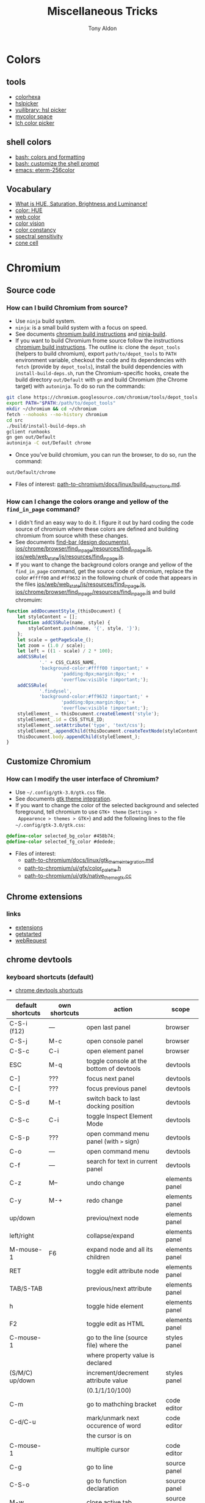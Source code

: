 #+title: Miscellaneous Tricks
#+author: Tony Aldon

* Colors
** tools
- [[https://www.colorhexa.com/f92672][colorhexa]]
- [[http://hslpicker.com/#fff,0][hslpicker]]
- [[https://yuilibrary.com/yui/docs/color/hsl-picker.html][yuilibrary: hsl picker]]
- [[https://mycolor.space/][mycolor space]]
- [[https://css.land/lch/][lch color picker]]
** shell colors
- [[https://misc.flogisoft.com/bash/tip_colors_and_formatting][bash: colors and formatting]]
- [[https://misc.flogisoft.com/bash/tip_customize_the_shell_prompt][bash: customize the shell prompt]]
- [[https://github.com/dieggsy/eterm-256color][emacs: eterm-256color]]
** Vocabulary
- [[https://www.youtube.com/watch?v=0IIb0tnLIcU][What is HUE, Saturation, Brightness and Luminance!]]
- [[https://en.wikipedia.org/wiki/Hue][color: HUE]]
- [[https://en.wikipedia.org/wiki/Web_colors][web color]]
- [[https://en.wikipedia.org/wiki/Color_vision][color vision]]
- [[https://en.wikipedia.org/wiki/Color_constancy][color constancy]]
- [[https://en.wikipedia.org/wiki/Spectral_sensitivity][spectral sensitivity]]
- [[https://en.wikipedia.org/wiki/Cone_cell][cone cell]]
* Chromium
** Source code
*** How can I build Chromium from source?
- Use ~ninja~ build system.
- ~ninja~: is a small build system with a focus on speed.
- See documents [[https://chromium.googlesource.com/chromium/src/+/master/docs/linux/build_instructions.md][chromium build instructions]] and [[https://ninja-build.org/][ninja-build]].
- If you want to build Chromium frome source follow the instructions
  [[https://chromium.googlesource.com/chromium/src/+/master/docs/linux/build_instructions.md][chromium build instructions]]. The outline is: clone the ~depot_tools~
  (helpers to build chromium), export ~path/to/depot_tools~ to ~PATH~
  environment variable, checkout the code and its dependencies with
  ~fetch~ (provide by ~depot_tools~), install the build dependencies
  with ~install-build-deps.sh~, run the Chromium-specific hooks,
  create the build directory ~out/Default~ with ~gn~ and build
  Chromium (the Chrome target) with ~autoninja~. To do so run the
  commands:

#+BEGIN_SRC bash
git clone https://chromium.googlesource.com/chromium/tools/depot_tools.git
export PATH="$PATH:/path/to/depot_tools"
mkdir ~/chromium && cd ~/chromium
fetch --nohooks --no-history chromium
cd src
./build/install-build-deps.sh
gclient runhooks
gn gen out/Default
autoninja -C out/Default chrome
#+END_SRC

- Once you've build chromium, you can run the browser, to do so, run
  the command:

#+BEGIN_SRC bash
out/Default/chrome
#+END_SRC

- Files of interest: [[../chromium/build_instructions.md][path-to-chromium/docs/linux/build_instructions.md]].

*** How can I change the colors orange and yellow of the ~find_in_page~ command?
- I didn't find an easy way to do it. I figure it out by hard coding
  the code source of chromium where these colors are defined and
  building chromium from source whith these changes.
- See documents [[https://www.chromium.org/developers/design-documents/find-bar][find-bar (design documents)]],
  [[https://chromium.googlesource.com/chromium/src/+/1e6a4d7b28fd05a89633df971483970b6b8d8e2c/ios/chrome/browser/find_in_page/resources/find_in_page.js][ios/chrome/browser/find_in_page/resources/find_in_page.js]],
  [[https://chromium.googlesource.com/chromium/src/+/1e6a4d7b28fd05a89633df971483970b6b8d8e2c/ios/web/web_state/js/resources/find_in_page.js][ios/web/web_state/js/resources/find_in_page.js]].
- If you want to change the background colors orange and yellow of the
  ~find_in_page~ command, get the source code of chromium, replace the
  color ~#ffff00~ and ~#ff9632~ in the following chunk of code that
  appears in the files [[../chromium/ios--web--web_state--js--resources--find_in_page.js][ios/web/web_state/js/resources/find_in_page.js]],
  [[../chromium/ios--chrome--browser--find_in_page--resources--find_in_page.js][ios/chrome/browser/find_in_page/resources/find_in_page.js]] and build
  chromuim:

#+BEGIN_SRC javascript
function addDocumentStyle_(thisDocument) {
	let styleContent = [];
	function addCSSRule(name, style) {
		styleContent.push(name, '{', style, '}');
	};
	let scale = getPageScale_();
	let zoom = (1.0 / scale);
	let left = ((1 - scale) / 2 * 100);
	addCSSRule(
			'.' + CSS_CLASS_NAME,
			'background-color:#ffff00 !important;' +
					'padding:0px;margin:0px;' +
					'overflow:visible !important;');
	addCSSRule(
			'.findysel',
			'background-color:#ff9632 !important;' +
					'padding:0px;margin:0px;' +
					'overflow:visible !important;');
	styleElement_ = thisDocument.createElement('style');
	styleElement_.id = CSS_STYLE_ID;
	styleElement_.setAttribute('type', 'text/css');
	styleElement_.appendChild(thisDocument.createTextNode(styleContent.join('')));
	thisDocument.body.appendChild(styleElement_);
}
#+END_SRC
** Customize Chromium
*** How can I modify the user interface of Chromium?
- Use ~~/.config/gtk-3.0/gtk.css~ file.
- See documents [[https://chromium.googlesource.com/chromium/src.git/+/master/docs/linux/gtk_theme_integration.md][gtk theme integration]].
- If you want to change the color of the selected background and
  selected foreground, tell chromium to use ~GTK+ theme~ (~Settings >
  Appearence > themes > GTK+~) and add the following lines to the file
  ~~/.config/gtk-3.0/gtk.css~:

#+BEGIN_SRC css
@define-color selected_bg_color #458b74;
@define-color selected_fg_color #dedede;
#+END_SRC

- Files of interest:
  - [[../chromium/gtk_theme_integration.md][path-to-chromium/docs/linux/gtk_theme_integration.md]]
  - [[../chromium/color_palette.h][path-to-chromium/ui/gfx/color_palette.h]]
  - [[../chromium/native_theme_gtk.cc][path-to-chromium/ui/gtk/native_theme_gtk.cc]]
** Chrome extensions
*** links
- [[https://developer.chrome.com/extensions/][extensions]]
- [[https://developer.chrome.com/extensions/getstarted][getstarted]]
- [[https://developer.chrome.com/extensions/webRequest][webRequest]]
** chrome devtools
*** keyboard shortcuts (default)
- [[https://developers.google.com/web/tools/chrome-devtools/shortcuts][chrome devtools shortcuts]]
| default shortcuts | own shortcuts | action                                   | scope          |
|-------------------+---------------+------------------------------------------+----------------|
| C-S-i (f12)       | ---           | open last panel                          | browser        |
| C-S-j             | M-c           | open console panel                       | browser        |
| C-S-c             | C-i           | open element panel                       | browser        |
|-------------------+---------------+------------------------------------------+----------------|
| ESC               | M-q           | toggle console at the bottom of devtools | devtools       |
| C-]               | ???           | focus next panel                         | devtools       |
| C-[               | ???           | focus previous panel                     | devtools       |
| C-S-d             | M-t           | switch back to last docking position     | devtools       |
| C-S-c             | C-i           | toggle Inspect Element Mode              | devtools       |
| C-S-p             | ???           | open command menu panel (with ~>~ sign)  | devtools       |
| C-o               | ---           | open command menu                        | devtools       |
| C-f               | ---           | search for text in current panel         | devtools       |
|-------------------+---------------+------------------------------------------+----------------|
| C-z               | M--           | undo change                              | elements panel |
| C-y               | M-+           | redo change                              | elements panel |
| up/down           |               | previou/next node                        | elements panel |
| left/right        |               | collapse/expand                          | elements panel |
| M-mouse-1         | F6            | expand node and all its children         | elements panel |
| RET               |               | toggle edit attribute node               | elements panel |
| TAB/S-TAB         |               | previous/next attribute                  | elements panel |
| h                 |               | toggle hide element                      | elements panel |
| F2                |               | toggle edit as HTML                      | elements panel |
|-------------------+---------------+------------------------------------------+----------------|
| C-mouse-1         |               | go to the line (source file) where the   | styles panel   |
|                   |               | where property value is declared         |                |
| (S/M/C) up/down   |               | increment/decrement attribute value      | styles panel   |
|                   |               | (0.1/1/10/100)                           |                |
|-------------------+---------------+------------------------------------------+----------------|
| C-m               |               | go to mathching bracket                  | code editor    |
| C-d/C-u           |               | mark/unmark next occurence of word       | code editor    |
|                   |               | the cursor is on                         |                |
| C-mouse-1         |               | multiple cursor                          | code editor    |
| C-g               |               | go to line                               | source panel   |
| C-S-o             |               | go to function declaration               | source panel   |
| M-w               |               | close active tab                         | source panel   |
|-------------------+---------------+------------------------------------------+----------------|
*** run snippets
- in command menu, type ~!~ followed by the name of the snippet.
*** designMode
- in console: > document.designMode="on"
*** snippets
- [[https://github.com/bgrins/devtools-snippets][devtools snippets list (github)]]
- Add a snippet:
  - in source panel, click on snippet, the click on new snippet. Write
    your snippet and save it.
  - in command menu, run command ~Create new snippet~. Write your
    snippet and save it. 
- Run a snippet:
  - in source panel, select the snippet and ~C-RET~ will run the
    snippet.
  - in command menu, run ~!snippet-name~.
- [[https://support.google.com/chrome/thread/42226725?hl=en][Can't access my code Snippets from devtools shortcut (known error)]]
*** node screenshot
1) select a node
2) fire command menu
3) run ~Capture Node Screenshot~
*** command menu
- open command menu with ~C-o~
  - to find a file:
    - type the file name
  - to fire a command:
    - type ~>~ followed by the name of the command
        - comman categories: Panel, Drawer, Appearence, Console, Debugger,
          DevTools, Elements, Help, Inputs, Mobile, Navigation,
          Network, Performance, Persistence, Rendering, Resources,
          Screenshot, Settings, Sources
  - to run a snippet:
    - type ~!~ followed by the name of the snippet.
  - to go to line (in sources panel):
    - type ~:~ followed by line number
  - to go to line and column (in source panel):
    - type ~:line-number:column-number~
  - to go to a symbol (in sources panel):
    - type ~@~ followed by name of the symbol.
*** copy element style
1) select an element
2) in the element panel, click right and choose copy style
*** add some style to an element
1) select an element
2) in styles panel, fill:

#+BEGIN_SRC css
element.style {
  /* fill here */
}
#+END_SRC

*** xpath search in console
- XPath (XML Path Language) is a query language for selecting nodes
  from an XML document.
- [[https://devhints.io/xpath][xpath cheatsheet (devhints)]] and [[https://www.w3schools.com/xml/xpath_syntax.asp][xpath syntax (w3schools)]].
- In the console, ~$x~ is the function to use to do an ~xpath~
  search.
- In the console, to search for the ~div~ elements, run this command:

#+BEGIN_SRC bash
$x("//div")
#+END_SRC

*** extend chrome devtools
- [[https://developer.chrome.com/extensions/devtools][chrome devtools extension (homepage)]]
*** pretty format in sources panel
- When visiting a file in the sources panel, Click on ~{}~ to make a
  minified file human-readable.
*** column selection in sources panel
- You can make a column selection in the Sources Panel editor by
  holding Alt while dragging the mouse.
*** $_, $0-$4, $(), $$(), $x() console utilities
- see [[https://developers.google.com/web/tools/chrome-devtools/console/utilities][console utilies (documentation)]]
- ~$_~: returns the value of the most recently evaluated expression.
- ~$0~ to ~$4~: ~$0~ returns the most recently selected element or
  JavaScript object, ~$1~ returns the second most recently selected
  one, and so on.
- ~$()~: returns the reference to the first DOM element with the
  specified CSS selector. This function is an alias for the
  ~document.querySelector()~ function.
- ~$$()~: returns an array of elements that match the given CSS
  selector. This command is equivalent to calling
  ~document.querySelectorAll()~.
- ~$x()~:  returns an array of DOM elements that match the given XPath
  expression.
*** debug nodejs wich chrome devtools
- see [[https://nodejs.org/en/docs/guides/debugging-getting-started/][debugging nodejs (get started)]].
*** links
- [[https://chromedevtools.github.io/devtools-protocol/][devtools-protocol (documentation)]]
- [[https://developers.google.com/web/tools/chrome-devtools/][chrome-devtools (homepage)]]
- [[https://github.com/ChromeDevTools/awesome-chrome-devtools][awesome-chrome-devtools (github)]]
- [[https://github.com/binaryage/cljs-devtools][cljs-devtools (github)]]
* Programming language
** Programming language (PL)
What do you have to figure out when you switch to a new PL?
1) How to write test?
2) How to read/write into files?
3) How to work with pathes and directories (work with the file system)?
4) How to run a script?
5) What is the main package manager?
6) How to package a project?
7) How to share packages?
8) How to import packages?
9) How to run a server?
10) How to run command lines from the language?
11) How to read/write environment variables?
12) How to expose functions as command lines?
13) How to expose functions as (web) REST api?
14) How to communicate with database (mysql)?
15) How to parse input script argument?
16) How to print to stdout?
17) How works logs/error messages?
18) What is the basic structure of a typical project?
19) Where is the official documentation?
20) Can I have access to the source code?
** JavaScript
- [[https://github.com/v8/v8][V8]] (V8 is Google's open source JavaScript engine.)
- [[https://v8.dev/docs][V8 documentation]]
- [[https://github.com/evanw/esbuild][esbuild (github)]]
- [[https://v8.dev/blog/cost-of-javascript-2019][The cost of javascript 2019 (V8 blog)]]
** installation Clojure & leiningen
*** installation clojure
- [[https://clojure.org/guides/getting_started][clojure (getting started)]]
- Check if ~java~ is installed:

#+BEGIN_SRC bash
java --version
#+END_SRC

This gave me:

#+BEGIN_SRC text
openjdk 11.0.7 2020-04-14
OpenJDK Runtime Environment (build 11.0.7+10-post-Ubuntu-2ubuntu218.04)
OpenJDK 64-Bit Server VM (build 11.0.7+10-post-Ubuntu-2ubuntu218.04, mixed mode, sharing)
#+END_SRC

- install ~rlwrap~:

#+BEGIN_SRC bash
sudo apt install rlwrap
#+END_SRC

- install ~clojure~ with ~homebrew~:

#+BEGIN_SRC bash
brew install clojure/tools/clojure
#+END_SRC

This gave me:

#+BEGIN_SRC text
==> Caveats
==> perl
By default non-brewed cpan modules are installed to the Cellar. If you wish
for your modules to persist across updates we recommend using `local::lib`.

You can set that up like this:
  PERL_MM_OPT="INSTALL_BASE=$HOME/perl5" cpan local::lib
  echo 'eval "$(perl -I$HOME/perl5/lib/perl5 -Mlocal::lib=$HOME/perl5)"' >> ~/.profile
==> ruby
By default, binaries installed by gem will be placed into:
  /home/tony/.linuxbrew/lib/ruby/gems/2.7.0/bin

You may want to add this to your PATH.

Emacs Lisp files have been installed to:
  /home/tony/.linuxbrew/share/emacs/site-lisp/ruby
#+END_SRC

*** installation leiningen
- See [[https://leiningen.org/][leiningen]].
- Install manualy (recommended way):
  - Download the [[https://raw.githubusercontent.com/technomancy/leiningen/stable/bin/lein][lein script]].
  - Put it on your ~PATH~ (eg. ~~/.local/bin~)
  - set it to be executable (~chmod a+x ~/.local/bin/lein~).
  - Run it (lein) and it will download the self-install package.
- Install with ~apt~ thought that you will not run the last clojure
  version on the ~repl~:

#+BEGIN_SRC bash
sudo apt install leiningen
#+END_SRC

* prettier
- [[https://prettier.io][prettier]]
** How to install prettier?
- Use ~npm~.
- ~npm~: javascript package manager.
- [[https://prettier.io/docs/en/install.html][prettier (install - documentation)]]
- To install prettier globaly, run the command:

#+BEGIN_SRC bash
npm install -g prettier
#+END_SRC
** prettier cli
- See [[https://prettier.io/docs/en/cli.html][prettier cli (documentation)]].
- If you want to format ~file.html~ html file, run the command:

#+BEGIN_SRC bash
prettier --write file.html
#+END_SRC

* Make code documentation
- projectile website doc use algolia
- https://github.com/bbatsov/docs.projectile.mx
- https://github.com/bbatsov/projectile
- https://docs.projectile.mx/projectile/
- https://antora.org/
- https://github.com/yashi/org-asciidoc
- https://jsdoc.app/about-getting-started.html
* Code in production
** github pages
1) Example of my application [[https://tricks.tonyaldon.com/][tricks]] where the code lives at [[https://github.com/tonyaldon/tricks-app][tricks-app]]
   on ~github~.
2) ~tonyaldon~ is my username on ~github~
3) Create a github repository: ~tonyaldon.github.io~
4) Declare the custom domain (~tricks.tonyaldon.com~) on ~github~:
   - see [[https://docs.github.com/en/github/working-with-github-pages/managing-a-custom-domain-for-your-github-pages-site][custom domain for github pages]] from ~github~ documentation.
   - ~repository > settings > github pages > custom domain~ and write
     down the domain ~tricks.tonyaldon.com~.
5) Create a *CNAME* record that points ~tricks.tonyaldon.com~ to
   ~tonyaldon.github.io~. (Note that [[https://www.ovh.com/fr/][ovh]] is my DNS provider).
   - ~Domain > tonyaldon.com > DNS zone > add an entry > CNAME~
   - Note that the ~.~ at the end of ~tonyaldon.com.~ and
     ~tonyaldon.github.io.~ is really *mandatory*.
   - Subdomain of ~tonyaldon.com.~: ~trick~
   - target: ~tonyaldon.github.io.~
6) Check the *DNS* by running the command: ~dig tricks.tonyaldon.com~.
7) You have to add a ~CNAME~ file to your project containing the line
   ~tricks.tonyaldon.com~. (For instance, with [[https://create-react-app.dev/][create-react-app]], my
   ~CNAME~ file is under the directory ~public~.)
8) Deploy your build site on the repository
   ~tonyaldon/tonyaldon.github.io~. You can achieve this using the
   command line tool [[https://github.com/tschaub/gh-pages][gh-pages]]. In my case, I just have to add three
   extra lines in my ~package.json~ and to deploy I just run ~npm run
   deploy~. See [[https://github.com/tonyaldon/tricks-app][tricks-app]] README.
** node app in production
*** 0) tools
- ~git~
- ~npm~
- ~pm2~
- ~nginx~
- registered domain: ~mydomain.com~
*** 1) A record
- On the webpage of your domain name registrar, add a ~A record~
  that maps ~mydomain.com~ to the ~IP address~ (version 4) of your
  production server.
*** 2) node app development
- When you run ~npm start -- --port=5000~, your ~node~ app listen
  at http://127.0.0.1:5000.
*** 3) node app run on the production server
- Copy (~push~,~ssh~, ...) your code into the directory
  ~/var/www/mydomain.com/~ on your server.
- Set your system to allow your app to run (install whatever it
  require).
- Start and daemonize your node app on ~port 5000~ with ~pm2~ and
  allow it to restart on boot/reboot. To do so run the commands:

#+BEGIN_SRC bash
pm2 start npm --name my-app -- start -- --port=5000
pm2 startup  #then copy/past the generated command
pm2 save
#+END_SRC

*** 4) Set nginx as a reverse proxy
- Create the ~block~
  ~/etc/nginx/sites-available/mydomain.com.conf~ that contains at
  least the following lines:

#+BEGIN_SRC text
server {
  listen 80 default_server;
  listen [::]:80 default_server;

  server_name www.mydomain.com mydomain.com;

  location / {
    proxy_pass http://127.0.0.1:5000;
  }
}
#+END_SRC

- Make the following symlink by running the command:

#+BEGIN_SRC bash
ln -s /etc/nginx/sites-available/mydomain.com.conf \
      /etc/nginx/sites-enable/mydomain.com.conf
#+END_SRC

- Reload ~nginx~ by running the command:

#+BEGIN_SRC bash
sudo systemctl reload nginx
#+END_SRC

*** 5) This should work
- Visit your site ~mydomain.com~, for instance visiting
  ~http://mydomain.com~.
*** 6) ssl/tls certificats
- [[https://linuxize.com/post/secure-nginx-with-let-s-encrypt-on-ubuntu-18-04/][(linuxize) nginx ssl]]

* Call tree (source code)
** [emacs] simple-call-tree
- simple-call-tree.el: interesting. Have to comment part of the
  mode-line-format in simple-call-tree-mode to get code working.

  Have to eval-buffer (simple-call-tree.el) manually to get things
  working (it seems that .elc file doesn't work).

  https://github.com/vapniks/simple-call-tree
  see: https://www.emacswiki.org/emacs/SimpleCallTree
  see: https://www.reddit.com/r/emacs/comments/2z1bek/simplecalltreeel_usage/cpg3xc8/

  it seems that we can use graphviz to get the graph view. (sct-graphviz.el)

call ~simple-call-tree-display-buffer~ interactively in a buffer
gives you the tree of the called function that are defined in
the buffer itself.

If you want more than one file (ie. more than the current buffer, you
can call ~simple-call-tree-display-buffer~ with file list in argument.)

#+BEGIN_SRC emacs-lisp
  (simple-call-tree-display-buffer '("~/work/settings/emacs.d/.emacs.d/settings/packages/sidebar.el"
                                     "~/work/settings/emacs.d/.emacs.d/settings/key-bindings/kb.el"))
#+END_SRC
** [clojure]
- https://github.com/testedminds/lein-topology
- https://github.com/xumingming/tracer
*** codegraph (really cool)
- https://gitlab.com/200ok/codegraph
  and https://200ok.ch/posts/using-clojure-to-visualize-dependencies-in-clojure-code.html
** other
- https://www.gnu.org/software/cflow/manual/cflow.html
** vocabulary
- call tree
- control flow graph https://en.wikipedia.org/wiki/Control-flow_graph
- call stack
- stack trace
- DSM https://en.wikipedia.org/wiki/Design_structure_matrix

* links
** miscellaneous
- [[https://github.com/petitparser/dart-petitparser][petitparser (github)]] Dynamic parser combinators in Dart.
- [[https://fmt.dev/latest/index.html][fmt (homepage)]] A modern formatting library
- [[https://en.wikipedia.org/wiki/Table_of_keyboard_shortcuts#Comparison_of_keyboard_shortcuts][comparison of keyboard shortcut (wikipedia)]]
** uncle bob (article)
- [[http://blog.cleancoder.com/uncle-bob/2019/08/22/WhyClojure.html][WhyClojure.html]]
- [[http://blog.cleancoder.com/uncle-bob/2019/06/16/ObjectsAndDataStructures.html][ObjectsAndDataStructures.html]]
- [[http://blog.cleancoder.com/uncle-bob/2018/04/13/FPvsOO.html][FPvsOO.html]]
- [[http://blog.cleancoder.com/uncle-bob/2017/12/18/Excuses.html][Excuses.html]]
- [[http://blog.cleancoder.com/uncle-bob/2017/10/04/CodeIsNotTheAnswer.html][CodeIsNotTheAnswer.html]]
- [[http://blog.cleancoder.com/uncle-bob/2017/05/05/TestDefinitions.html][TestDefinitions.html]]
- [[http://blog.cleancoder.com/uncle-bob/2016/05/01/TypeWars.html][TypeWars.html]]
- [[http://blog.cleancoder.com/uncle-bob/2015/08/06/LetTheMagicDie.html][LetTheMagicDie.html]]
- [[http://blog.cleancoder.com/uncle-bob/2014/12/17/TheCyclesOfTDD.html][TheCyclesOfTDD.html]]
- [[http://blog.cleancoder.com/uncle-bob/2014/05/10/WhenToMock.html][WhenToMock.html]]
- [[http://blog.cleancoder.com/uncle-bob/2014/03/11/when-to-think.html][when-to-think.html]]
- [[http://blog.cleancoder.com/uncle-bob/2013/12/10/Thankyou-Kent.html][Thankyou-Kent.html]]
- [[http://blog.cleancoder.com/uncle-bob/2013/03/05/TheStartUpTrap.html][TheStartUpTrap.html]]
- [[http://blog.cleancoder.com/uncle-bob/2012/12/19/Three-Paradigms.html][Three-Paradigms.html]]
- [[http://blog.cleancoder.com/uncle-bob/2012/05/15/NODB.html][NODB.html]]
- [[http://blog.cleancoder.com/uncle-bob/2011/10/20/Simple-Hickey.html][Simple-Hickey.html]]
- [[http://blog.cleancoder.com/uncle-bob/2011/01/17/software-craftsmanship-is-about.html][software-craftsmanship-is-about.html]]
** robots.txt
- [[https://en.wikipedia.org/wiki/Robots_exclusion_standard][robots.txt (wikipedia)]]
- [[https://developers.google.com/search/reference/robots_txt?hl=en][robots.txt (google developers)]]
- [[https://support.google.com/webmasters/answer/6062608?hl=en][robots.txt (google support)]]
- [[https://www.robotstxt.org/robotstxt.html][robotstxt.org]]
